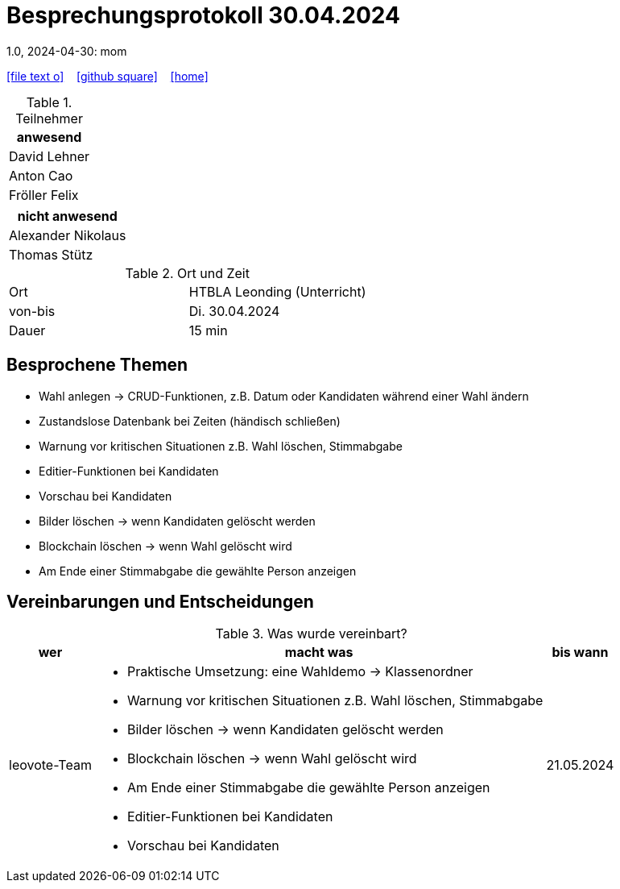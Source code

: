 = Besprechungsprotokoll 30.04.2024
1.0, 2024-04-30: mom
ifndef::imagesdir[:imagesdir: images]
:icons: font
//:sectnums:    // Nummerierung der Überschriften / section numbering
//:toc: left

//Need this blank line after ifdef, don't know why...
ifdef::backend-html5[]

// https://fontawesome.com/v4.7.0/icons/
icon:file-text-o[link=https://raw.githubusercontent.com/htl-leonding-college/asciidoctor-docker-template/master/asciidocs/{docname}.adoc] ‏ ‏ ‎
icon:github-square[link=https://github.com/htl-leonding-college/asciidoctor-docker-template] ‏ ‏ ‎
icon:home[link=https://htl-leonding.github.io/]
endif::backend-html5[]


.Teilnehmer
|===
|anwesend

| David Lehner


| Anton Cao


| Fröller Felix


|===

|===
|nicht anwesend

| Alexander Nikolaus

| Thomas Stütz

|===
.Ort und Zeit
[cols=2*]
|===
|Ort
|HTBLA Leonding (Unterricht)

|von-bis
|Di. 30.04.2024
|Dauer
| 15 min
|===

== Besprochene Themen

* Wahl anlegen -> CRUD-Funktionen, z.B. Datum oder Kandidaten während einer Wahl ändern
* Zustandslose Datenbank bei Zeiten (händisch schließen)
* Warnung vor kritischen Situationen z.B. Wahl löschen, Stimmabgabe
* Editier-Funktionen bei Kandidaten
* Vorschau bei Kandidaten
* Bilder löschen -> wenn Kandidaten gelöscht werden
* Blockchain löschen -> wenn Wahl gelöscht wird
* Am Ende einer Stimmabgabe die gewählte Person anzeigen

== Vereinbarungen und Entscheidungen

.Was wurde vereinbart?
[%autowidth]
|===
|wer |macht was |bis wann

| leovote-Team
a|
* Praktische Umsetzung: eine Wahldemo -> Klassenordner
* Warnung vor kritischen Situationen z.B. Wahl löschen, Stimmabgabe
* Bilder löschen -> wenn Kandidaten gelöscht werden
* Blockchain löschen -> wenn Wahl gelöscht wird
* Am Ende einer Stimmabgabe die gewählte Person anzeigen
* Editier-Funktionen bei Kandidaten
* Vorschau bei Kandidaten
| 21.05.2024
|===